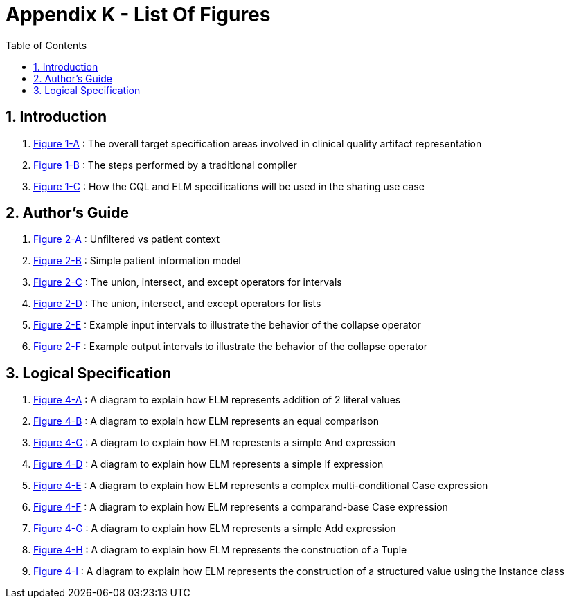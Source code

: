 [[appendix-k-list-of-figures]]
= Appendix K - List Of Figures
:page-layout: dev
:backend: xhtml
:sectnums:
:sectanchors:
:toc:
:page-standards-status: informative

[[indroduction]]
== Introduction

1.  <<01-introduction.adoc#figure-1-a,Figure 1-A>> : The overall target specification areas involved in clinical quality artifact representation

2.  <<01-introduction.adoc#figure-1-b,Figure 1-B>> : The steps performed by a traditional compiler

3.  <<01-introduction.adoc#figure-1-c,Figure 1-C>> : How the CQL and ELM specifications will be used in the sharing use case

[[authors-guide]]
== Author's Guide

1.  <<02-authorsguide.adoc#figure-2-a,Figure 2-A>> : Unfiltered vs patient context

2.  <<02-authorsguide.adoc#figure-2-b,Figure 2-B>> : Simple patient information model

3.  <<02-authorsguide.adoc#figure-2-c,Figure 2-C>> : The union, intersect, and except operators for intervals

4.  <<02-authorsguide.adoc#figure-2-d,Figure 2-D>> : The union, intersect, and except operators for lists

5.  <<02-authorsguide.adoc#figure-2-e,Figure 2-E>> : Example input intervals to illustrate the behavior of the [.kw]#collapse# operator

6.  <<02-authorsguide.adoc#figure-2-f,Figure 2-F>> : Example output intervals to illustrate the behavior of the [.kw]#collapse# operator

[[logical-specification]]
== Logical Specification

1.  <<04-logicalspecification.adoc#figure-4-a,Figure 4-A>> : A diagram to explain how ELM represents addition of 2 literal values

2.  <<04-logicalspecification.adoc#figure-4-b,Figure 4-B>> : A diagram to explain how ELM represents an equal comparison

3.  <<04-logicalspecification.adoc#figure-4-c,Figure 4-C>> : A diagram to explain how ELM represents a simple [.kw]#And# expression

4.  <<04-logicalspecification.adoc#figure-4-d,Figure 4-D>> : A diagram to explain how ELM represents a simple [.kw]#If# expression

5.  <<04-logicalspecification.adoc#figure-4-e,Figure 4-E>> : A diagram to explain how ELM represents a complex multi-conditional [.kw]#Case# expression

6.  <<04-logicalspecification.adoc#figure-4-f,Figure 4-F>> : A diagram to explain how ELM represents a comparand-base [.kw]#Case# expression

7.  <<04-logicalspecification.adoc#figure-4-g,Figure 4-G>> : A diagram to explain how ELM represents a simple [.kw]#Add# expression

8.  <<04-logicalspecification.adoc#figure-4-h,Figure 4-H>> : A diagram to explain how ELM represents the construction of a [.kw]#Tuple#

9.  <<04-logicalspecification.adoc#figure-4-i,Figure 4-I>> : A diagram to explain how ELM represents the construction of a structured value using the [.kw]#Instance# class
